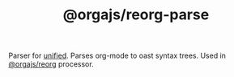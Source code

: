 #+TITLE: @orgajs/reorg-parse

Parser for [[https://github.com/unifiedjs/unified][unified]]. Parses org-mode to oast syntax trees. Used in [[https://github.com/orgapp/orgajs/tree/master/packages/reorg][@orgajs/reorg]] processor.

